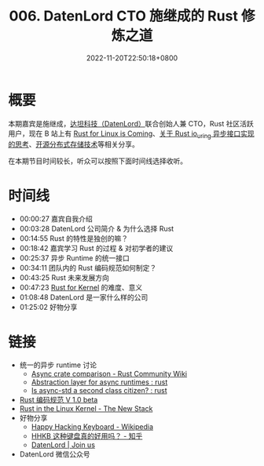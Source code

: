 #+TITLE: 006. DatenLord CTO 施继成的 Rust 修炼之道
#+DATE: 2022-11-20T22:50:18+0800
#+LASTMOD: 2022-11-20T23:00:45+0800
#+PODCAST_MP3: https://aod.cos.tx.xmcdn.com/storages/e558-audiofreehighqps/27/BA/GKwRIasHT_5BArF1rwHQbyVd.m4a
#+PODCAST_DURATION: 01:33:01
#+PODCAST_LENGTH: 45184431
#+PODCAST_IMAGE_SRC: guests/shijicheng.webp

* 概要
本期嘉宾是施继成，[[https://datenlord.github.io/en/home.html][达坦科技（DatenLord）]]联合创始人兼 CTO，Rust 社区活跃用户，现在
B 站上有 [[https://www.bilibili.com/video/BV1fe4y1S7WV/][Rust for Linux is Coming]]、[[https://www.bilibili.com/video/BV1VA411L7tt/?vd_source=c9a0fa14cb8fc01b7eea3432c3c1550c][关于 Rust io_uring 异步接口实现的思考]]、[[https://www.bilibili.com/video/BV1k14y1L74W][开源分布式存储技术]]等相关分享。

在本期节目时间较长，听众可以按照下面时间线选择收听。
* 时间线
- 00:00:27 嘉宾自我介绍
- 00:03:28 DatenLord 公司简介 & 为什么选择 Rust
- 00:14:55 Rust 的特性是独创的嘛？
- 00:18:42 嘉宾学习 Rust 的过程 & 对初学者的建议
- 00:25:37 异步 Runtime 的统一接口
- 00:34:11 团队内的 Rust 编码规范如何制定？
- 00:43:25 Rust 未来发展方向
- 00:47:23 [[https://en.wikipedia.org/wiki/Rust_for_Linux][Rust for Kernel]] 的难度、意义
- 01:08:48 DatenLord 是一家什么样的公司
- 01:25:02 好物分享

* 链接
- 统一的异步 runtime 讨论
  - [[https://runrust.miraheze.org/wiki/Async_crate_comparison#smol][Async crate comparison - Rust Community Wiki]]
  - [[https://www.reddit.com/r/rust/comments/lad0la/abstraction_layer_for_async_runtimes/][Abstraction layer for async runtimes : rust]]
  - [[https://www.reddit.com/r/rust/comments/l1rnn6/is_asyncstd_a_second_class_citizen/][Is async-std a second class citizen? : rust]]
- [[https://rust-coding-guidelines.github.io/rust-coding-guidelines-zh/][Rust 编码规范 V 1.0 beta]]
- [[https://thenewstack.io/rust-in-the-linux-kernel/][Rust in the Linux Kernel - The New Stack]]
- 好物分享
  - [[https://en.wikipedia.org/wiki/Happy_Hacking_Keyboard][Happy Hacking Keyboard - Wikipedia]]
  - [[https://www.zhihu.com/question/266685242/answer/1134412877][HHKB 这种键盘真的好用吗？ - 知乎]]
  - [[https://datenlord.github.io/en/join.html][DatenLord | Join us]]
- DatenLord 微信公众号

#+BEGIN_EXPORT html
<p align="center">
<img src="/misc/datenlord-qrcode.webp" title="DatenLord 微信公众号" />
</p>
#+END_EXPORT
